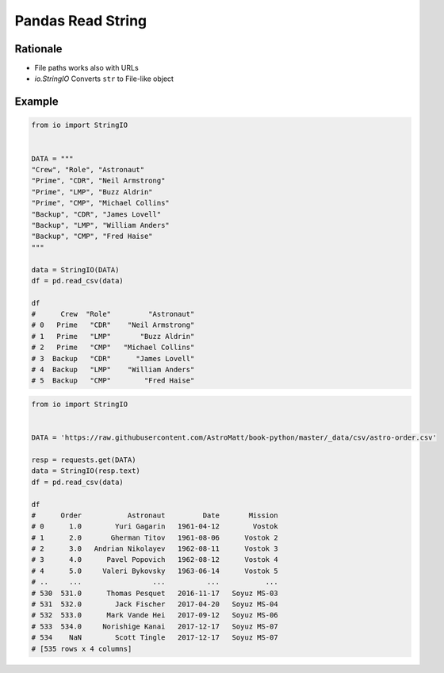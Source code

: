 Pandas Read String
==================


Rationale
---------
* File paths works also with URLs
* `io.StringIO` Converts ``str`` to File-like object


Example
-------
.. code-block:: python

    from io import StringIO


    DATA = """
    "Crew", "Role", "Astronaut"
    "Prime", "CDR", "Neil Armstrong"
    "Prime", "LMP", "Buzz Aldrin"
    "Prime", "CMP", "Michael Collins"
    "Backup", "CDR", "James Lovell"
    "Backup", "LMP", "William Anders"
    "Backup", "CMP", "Fred Haise"
    """

    data = StringIO(DATA)
    df = pd.read_csv(data)

    df
    #      Crew  "Role"         "Astronaut"
    # 0   Prime   "CDR"    "Neil Armstrong"
    # 1   Prime   "LMP"       "Buzz Aldrin"
    # 2   Prime   "CMP"   "Michael Collins"
    # 3  Backup   "CDR"      "James Lovell"
    # 4  Backup   "LMP"    "William Anders"
    # 5  Backup   "CMP"        "Fred Haise"

.. code-block:: python

    from io import StringIO


    DATA = 'https://raw.githubusercontent.com/AstroMatt/book-python/master/_data/csv/astro-order.csv'

    resp = requests.get(DATA)
    data = StringIO(resp.text)
    df = pd.read_csv(data)

    df
    #      Order           Astronaut         Date       Mission
    # 0      1.0        Yuri Gagarin   1961-04-12        Vostok
    # 1      2.0       Gherman Titov   1961-08-06      Vostok 2
    # 2      3.0   Andrian Nikolayev   1962-08-11      Vostok 3
    # 3      4.0      Pavel Popovich   1962-08-12      Vostok 4
    # 4      5.0     Valeri Bykovsky   1963-06-14      Vostok 5
    # ..     ...                 ...          ...           ...
    # 530  531.0      Thomas Pesquet   2016-11-17   Soyuz MS-03
    # 531  532.0        Jack Fischer   2017-04-20   Soyuz MS-04
    # 532  533.0      Mark Vande Hei   2017-09-12   Soyuz MS-06
    # 533  534.0     Norishige Kanai   2017-12-17   Soyuz MS-07
    # 534    NaN        Scott Tingle   2017-12-17   Soyuz MS-07
    # [535 rows x 4 columns]

